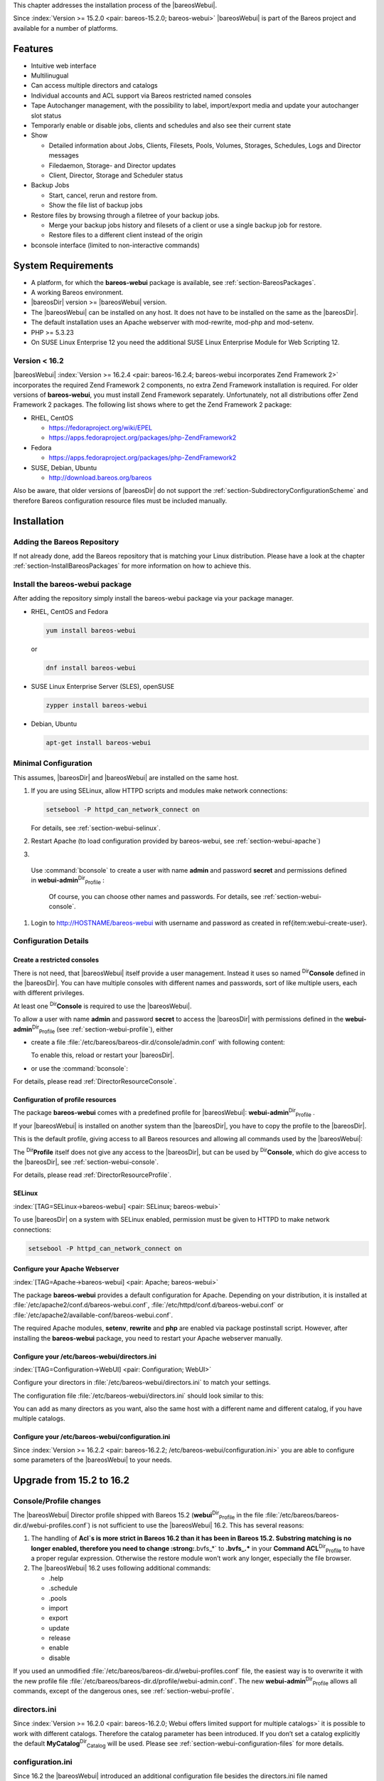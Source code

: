 .. ATTENTION do not edit this file manually.
   It was automatically converted from the corresponding .tex file

This chapter addresses the installation process of the |bareosWebui|.

Since :index:`Version >= 15.2.0 <pair: bareos-15.2.0; bareos-webui>` |bareosWebui| is part of the Bareos project and available for a number of platforms.

.. image:: images/bareos-webui-jobs.*
   :width: 80.0%




Features
========

-  Intuitive web interface

-  Multilinugual

-  Can access multiple directors and catalogs

-  Individual accounts and ACL support via Bareos restricted named consoles

-  Tape Autochanger management, with the possibility to label, import/export media and update your autochanger slot status

-  Temporarly enable or disable jobs, clients and schedules and also see their current state

-  Show

   -  Detailed information about Jobs, Clients, Filesets, Pools, Volumes, Storages, Schedules, Logs and Director messages

   -  Filedaemon, Storage- and Director updates

   -  Client, Director, Storage and Scheduler status

-  Backup Jobs

   -  Start, cancel, rerun and restore from.

   -  Show the file list of backup jobs

-  Restore files by browsing through a filetree of your backup jobs.

   -  Merge your backup jobs history and filesets of a client or use a single backup job for restore.

   -  Restore files to a different client instead of the origin

-  bconsole interface (limited to non-interactive commands)

System Requirements
===================

-  A platform, for which the **bareos-webui** package is available, see :ref:`section-BareosPackages`.

-  A working Bareos environment.

-  |bareosDir| version >= |bareosWebui| version.

-  The |bareosWebui| can be installed on any host. It does not have to be installed on the same as the |bareosDir|.

-  The default installation uses an Apache webserver with mod-rewrite, mod-php and mod-setenv.

-  PHP >= 5.3.23

-  On SUSE Linux Enterprise 12 you need the additional SUSE Linux Enterprise Module for Web Scripting 12.

Version < 16.2
--------------

|bareosWebui| :index:`Version >= 16.2.4 <pair: bareos-16.2.4; bareos-webui incorporates Zend Framework 2>` incorporates the required Zend Framework 2 components, no extra Zend Framework installation is required. For older versions of **bareos-webui**, you must install Zend Framework separately. Unfortunately, not all distributions offer Zend Framework 2 packages. The following list shows where to get the Zend Framework 2 package:

-  RHEL, CentOS

   -  https://fedoraproject.org/wiki/EPEL

   -  https://apps.fedoraproject.org/packages/php-ZendFramework2

-  Fedora

   -  https://apps.fedoraproject.org/packages/php-ZendFramework2

-  SUSE, Debian, Ubuntu

   -  http://download.bareos.org/bareos

Also be aware, that older versions of |bareosDir| do not support the :ref:`section-SubdirectoryConfigurationScheme` and therefore Bareos configuration resource files must be included manually.

Installation
============

Adding the Bareos Repository
----------------------------

If not already done, add the Bareos repository that is matching your Linux distribution. Please have a look at the chapter :ref:`section-InstallBareosPackages` for more information on how to achieve this.

Install the bareos-webui package
--------------------------------

After adding the repository simply install the bareos-webui package via your package manager.

-  RHEL, CentOS and Fedora

   .. code-block:: sh

       yum install bareos-webui

   or

   .. code-block:: sh

       dnf install bareos-webui

-  SUSE Linux Enterprise Server (SLES), openSUSE

   .. code-block:: sh

       zypper install bareos-webui

-  Debian, Ubuntu

   .. code-block:: sh

       apt-get install bareos-webui

Minimal Configuration
---------------------

This assumes, |bareosDir| and |bareosWebui| are installed on the same host.

#. If you are using SELinux, allow HTTPD scripts and modules make network connections:

   .. code-block:: sh

       setsebool -P httpd_can_network_connect on

   For details, see :ref:`section-webui-selinux`.

#. Restart Apache (to load configuration provided by bareos-webui, see :ref:`section-webui-apache`)

#. 

.. _item:webui-create-user:

 Use :command:`bconsole` to create a user with name **admin** and password **secret** and permissions defined in **webui-admin**:sup:`Dir`:sub:`Profile` :

   .. code-block:: sh
       :caption: add a named console

       *<input>configure add console name=admin password=secret profile=webui-admin</input>

   Of course, you can choose other names and passwords. For details, see :ref:`section-webui-console`.

#. Login to http://HOSTNAME/bareos-webui with username and password as created in \ref{item:webui-create-user}.

Configuration Details
---------------------

.. _section-webui-console:

Create a restricted consoles
~~~~~~~~~~~~~~~~~~~~~~~~~~~~

There is not need, that |bareosWebui| itself provide a user management. Instead it uses so named :sup:`Dir`\ :strong:`Console` defined in the |bareosDir|. You can have multiple consoles with different names and passwords, sort of like multiple users, each with different privileges.

At least one :sup:`Dir`\ :strong:`Console` is required to use the |bareosWebui|.

To allow a user with name **admin** and password **secret** to access the |bareosDir| with permissions defined in the **webui-admin**:sup:`Dir`:sub:`Profile`  (see :ref:`section-webui-profile`), either

-  create a file :file:`/etc/bareos/bareos-dir.d/console/admin.conf` with following content:

   .. code-block:: sh
       :caption: bareos-dir.d/console/admin.conf

       Console {
         Name = "admin"
         Password = "secret"
         Profile = "webui-admin"
       }

   To enable this, reload or restart your |bareosDir|.

-  or use the :command:`bconsole`:

   .. code-block:: sh
       :caption: add console

       *<input>configure add console name=admin password=secret profile=webui-admin</input>

For details, please read :ref:`DirectorResourceConsole`.

.. _section-webui-profile:

Configuration of profile resources
~~~~~~~~~~~~~~~~~~~~~~~~~~~~~~~~~~

The package **bareos-webui** comes with a predefined profile for |bareosWebui|: **webui-admin**:sup:`Dir`:sub:`Profile` .

If your |bareosWebui| is installed on another system than the |bareosDir|, you have to copy the profile to the |bareosDir|.

This is the default profile, giving access to all Bareos resources and allowing all commands used by the |bareosWebui|:

.. code-block:: sh
    :caption: bareos-dir.d/profile/webui-admin.conf

    Profile {
      Name = webui-admin
      CommandACL = !.bvfs_clear_cache, !.exit, !.sql, !configure, !create, !delete, !purge, !sqlquery, !umount, !unmount, *all*
      Job ACL = *all*
      Schedule ACL = *all*
      Catalog ACL = *all*
      Pool ACL = *all*
      Storage ACL = *all*
      Client ACL = *all*
      FileSet ACL = *all*
      Where ACL = *all*
      Plugin Options ACL = *all*
    }

The :sup:`Dir`\ :strong:`Profile` itself does not give any access to the |bareosDir|, but can be used by :sup:`Dir`\ :strong:`Console`, which do give access to the |bareosDir|, see :ref:`section-webui-console`.

For details, please read :ref:`DirectorResourceProfile`.

.. _section-webui-selinux:

SELinux
~~~~~~~

:index:`[TAG=SELinux->bareos-webui] <pair: SELinux; bareos-webui>`

To use |bareosDir| on a system with SELinux enabled, permission must be given to HTTPD to make network connections:

.. code-block:: sh

    setsebool -P httpd_can_network_connect on

Configure your Apache Webserver
~~~~~~~~~~~~~~~~~~~~~~~~~~~~~~~

:index:`[TAG=Apache->bareos-webui] <pair: Apache; bareos-webui>` 

.. _section-webui-apache:



The package **bareos-webui** provides a default configuration for Apache. Depending on your distribution, it is installed at :file:`/etc/apache2/conf.d/bareos-webui.conf`, :file:`/etc/httpd/conf.d/bareos-webui.conf` or :file:`/etc/apache2/available-conf/bareos-webui.conf`.

The required Apache modules, :strong:`setenv`, :strong:`rewrite` and :strong:`php` are enabled via package postinstall script. However, after installing the **bareos-webui** package, you need to restart your Apache webserver manually.

Configure your /etc/bareos-webui/directors.ini
~~~~~~~~~~~~~~~~~~~~~~~~~~~~~~~~~~~~~~~~~~~~~~

:index:`[TAG=Configuration->WebUI] <pair: Configuration; WebUI>` 

.. _section-webui-configuration-files:



Configure your directors in :file:`/etc/bareos-webui/directors.ini` to match your settings.

The configuration file :file:`/etc/bareos-webui/directors.ini` should look similar to this:

.. code-block:: sh
    :caption: /etc/bareos-webui/directors.ini

    ;
    ; Bareos WebUI Configuration File
    ;
    ; File: /etc/bareos-webui/directors.ini
    ;

    ;------------------------------------------------------------------------------
    ; Section localhost-dir
    ;------------------------------------------------------------------------------
    [localhost-dir]

    ; Enable or disable section. Possible values are "yes" or "no", the default is "yes".
    enabled = "yes"

    ; Fill in the IP-Address or FQDN of you director.
    diraddress = "localhost"

    ; Default value is 9101
    dirport = 9101

    ; Set catalog to explicit value if you have multiple catalogs
    ;catalog = "MyCatalog"

    ; TLS verify peer
    ; Possible values: true or false
    tls_verify_peer = false

    ; Server can do TLS
    ; Possible values: true or false
    server_can_do_tls = false

    ; Server requires TLS
    ; Possible values: true or false
    server_requires_tls = false

    ; Client can do TLS
    ; Possible values: true or false
    client_can_do_tls = false

    ; Client requires TLS
    ; Possible value: true or false
    client_requires_tls = false

    ; Path to the certificate authority file
    ; E.g. ca_file = "/etc/bareos-webui/tls/BareosCA.crt"
    ;ca_file = ""

    ; Path to the cert file which needs to contain the client certificate and the key in PEM encoding
    ; E.g. ca_file = "/etc/bareos-webui/tls/restricted-named-console.pem"
    ;cert_file = ""

    ; Passphrase needed to unlock the above cert file if set
    ;cert_file_passphrase = ""

    ; Allowed common names
    ; E.g. allowed_cns = "host1.example.com"
    ;allowed_cns = ""

    ;------------------------------------------------------------------------------
    ; Section another-host-dir
    ;------------------------------------------------------------------------------
    [another-host-dir]
    enabled = "no"
    diraddress = "192.168.120.1"
    dirport = 9101
    ;catalog = "MyCatalog"
    ;tls_verify_peer = false
    ;server_can_do_tls = false
    ;server_requires_tls = false
    ;client_can_do_tls = false
    ;client_requires_tls = false
    ;ca_file = ""
    ;cert_file = ""
    ;cert_file_passphrase = ""
    ;allowed_cns = ""

You can add as many directors as you want, also the same host with a different name and different catalog, if you have multiple catalogs.

Configure your /etc/bareos-webui/configuration.ini
~~~~~~~~~~~~~~~~~~~~~~~~~~~~~~~~~~~~~~~~~~~~~~~~~~

Since :index:`Version >= 16.2.2 <pair: bareos-16.2.2; /etc/bareos-webui/configuration.ini>` you are able to configure some parameters of the |bareosWebui| to your needs.

.. code-block:: sh
    :caption: /etc/bareos-webui/configuration.ini

    ;
    ; Bareos WebUI Configuration File
    ;
    ; File: /etc/bareos-webui/configuration.ini
    ;

    ;------------------------------------------------------------------------------
    ; SESSION SETTINGS
    ;------------------------------------------------------------------------------
    ;
    [session]
    ; Default: 3600 seconds
    timeout=3600

    ;------------------------------------------------------------------------------
    ; DASHBOARD SETTINGS
    ;------------------------------------------------------------------------------
    [dashboard]
    ; Autorefresh Interval
    ; Default: 60000 milliseconds
    autorefresh_interval=60000

    ;------------------------------------------------------------------------------
    ; TABLE SETTINGS
    ;------------------------------------------------------------------------------
    [tables]
    ; Possible values for pagination
    ; Default: 10,25,50,100
    pagination_values=10,25,50,100

    ; Default number of rows per page
    ; for possible values see pagination_values
    ; Default: 25
    pagination_default_value=25

    ; State saving - restore table state on page reload.
    ; Default: false
    save_previous_state=false

    ;------------------------------------------------------------------------------
    ; VARIOUS SETTINGS
    ;------------------------------------------------------------------------------
    [autochanger]
    ; Pooltype for label to use as filter.
    ; Default: none
    labelpooltype=scratch

Upgrade from 15.2 to 16.2
=========================

Console/Profile changes
-----------------------

The |bareosWebui| Director profile shipped with Bareos 15.2 (**webui**:sup:`Dir`:sub:`Profile`  in the file :file:`/etc/bareos/bareos-dir.d/webui-profiles.conf`) is not sufficient to use the |bareosWebui| 16.2. This has several reasons:

#. The handling of :strong:`Acl`s is more strict in Bareos 16.2 than it has been in Bareos 15.2. Substring matching is no longer enabled, therefore you need to change :strong:`.bvfs_*` to :strong:`.bvfs_.*` in your **Command ACL**:sup:`Dir`:sub:`Profile`\  to have a proper regular expression. Otherwise the restore module won’t work any longer, especially the file browser.

#. The |bareosWebui| 16.2 uses following additional commands:

   -  .help

   -  .schedule

   -  .pools

   -  import

   -  export

   -  update

   -  release

   -  enable

   -  disable

If you used an unmodified :file:`/etc/bareos/bareos-dir.d/webui-profiles.conf` file, the easiest way is to overwrite it with the new profile file :file:`/etc/bareos/bareos-dir.d/profile/webui-admin.conf`. The new **webui-admin**:sup:`Dir`:sub:`Profile`  allows all commands, except of the dangerous ones, see :ref:`section-webui-profile`.

directors.ini
-------------

Since :index:`Version >= 16.2.0 <pair: bareos-16.2.0; Webui offers limited support for multiple catalogs>` it is possible to work with different catalogs. Therefore the catalog parameter has been introduced. If you don’t set a catalog explicitly the default **MyCatalog**:sup:`Dir`:sub:`Catalog`  will be used. Please see :ref:`section-webui-configuration-files` for more details.

configuration.ini
-----------------

Since 16.2 the |bareosWebui| introduced an additional configuration file besides the directors.ini file named configuration.ini where you are able to adjust some parameters of the webui to your needs. Please see :ref:`section-webui-configuration-files` for more details.

Additional information
======================

NGINX
-----

:index:`[TAG=nginx->bareos-webui] <pair: nginx; bareos-webui>`

If you prefer to use |bareosWebui| on Nginx with php5-fpm instead of Apache, a basic working configuration could look like this:

.. code-block:: sh
    :caption: bareos-webui on nginx

    server {

            listen       9100;
            server_name  bareos;
            root         /var/www/bareos-webui/public;

            location / {
                    index index.php;
                    try_files $uri $uri/ /index.php?$query_string;
            }

            location ~ .php$ {

                    include snippets/fastcgi-php.conf;

                    # php5-cgi alone:
                    # pass the PHP
                    # scripts to FastCGI server
                    # listening on 127.0.0.1:9000
                    #fastcgi_pass 127.0.0.1:9000;

                    # php5-fpm:
                    fastcgi_pass unix:/var/run/php5-fpm.sock;

                    # APPLICATION_ENV:  set to 'development' or 'production'
                    #fastcgi_param APPLICATION_ENV development;
                    fastcgi_param APPLICATION_ENV production;

            }

    }

This will make the |bareosWebui| accessible at http://bareos:9100/ (assuming your DNS resolve the hostname :strong:`bareos` to the NGINX server).


